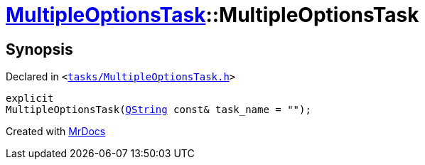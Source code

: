 [#MultipleOptionsTask-2constructor]
= xref:MultipleOptionsTask.adoc[MultipleOptionsTask]::MultipleOptionsTask
:relfileprefix: ../
:mrdocs:


== Synopsis

Declared in `&lt;https://github.com/PrismLauncher/PrismLauncher/blob/develop/tasks/MultipleOptionsTask.h#L45[tasks&sol;MultipleOptionsTask&period;h]&gt;`

[source,cpp,subs="verbatim,replacements,macros,-callouts"]
----
explicit
MultipleOptionsTask(xref:QString.adoc[QString] const& task&lowbar;name = &quot;&quot;);
----



[.small]#Created with https://www.mrdocs.com[MrDocs]#
